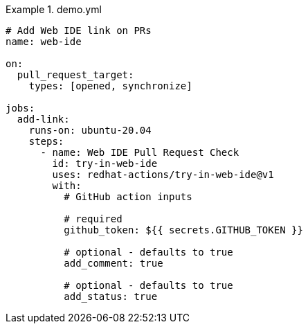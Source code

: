 .demo.yml
====
[source,yaml,subs="+quotes,+attributes,+macros"]
----
# Add Web IDE link on PRs
name: web-ide

on:
  pull_request_target:
    types: [opened, synchronize]

jobs:
  add-link:
    runs-on: ubuntu-20.04
    steps:
      - name: Web IDE Pull Request Check
        id: try-in-web-ide
        uses: redhat-actions/try-in-web-ide@v1
        with:
          # GitHub action inputs

          # required
          github_token: ${{ secrets.GITHUB_TOKEN }}

          # optional - defaults to true
          add_comment: true

          # optional - defaults to true
          add_status: true
----
====